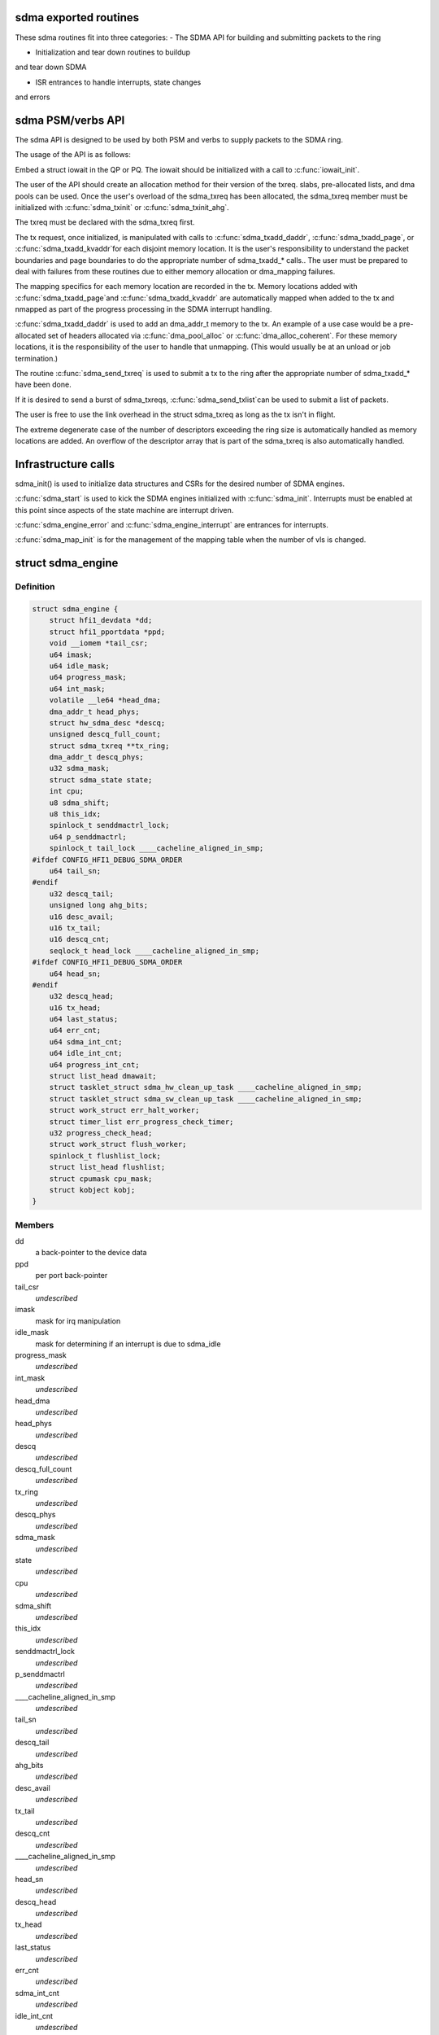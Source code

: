 .. -*- coding: utf-8; mode: rst -*-
.. src-file: drivers/infiniband/hw/hfi1/sdma.h

.. _`sdma-exported-routines`:

sdma exported routines
======================

These sdma routines fit into three categories:
- The SDMA API for building and submitting packets
to the ring

- Initialization and tear down routines to buildup
and tear down SDMA

- ISR entrances to handle interrupts, state changes
and errors

.. _`sdma-psm-verbs-api`:

sdma PSM/verbs API
==================

The sdma API is designed to be used by both PSM
and verbs to supply packets to the SDMA ring.

The usage of the API is as follows:

Embed a struct iowait in the QP or
PQ.  The iowait should be initialized with a
call to \ :c:func:`iowait_init`\ .

The user of the API should create an allocation method
for their version of the txreq. slabs, pre-allocated lists,
and dma pools can be used.  Once the user's overload of
the sdma_txreq has been allocated, the sdma_txreq member
must be initialized with \ :c:func:`sdma_txinit`\  or \ :c:func:`sdma_txinit_ahg`\ .

The txreq must be declared with the sdma_txreq first.

The tx request, once initialized,  is manipulated with calls to
\ :c:func:`sdma_txadd_daddr`\ , \ :c:func:`sdma_txadd_page`\ , or \ :c:func:`sdma_txadd_kvaddr`\ 
for each disjoint memory location.  It is the user's responsibility
to understand the packet boundaries and page boundaries to do the
appropriate number of sdma_txadd\_\* calls..  The user
must be prepared to deal with failures from these routines due to
either memory allocation or dma_mapping failures.

The mapping specifics for each memory location are recorded
in the tx. Memory locations added with \ :c:func:`sdma_txadd_page`\ 
and \ :c:func:`sdma_txadd_kvaddr`\  are automatically mapped when added
to the tx and nmapped as part of the progress processing in the
SDMA interrupt handling.

\ :c:func:`sdma_txadd_daddr`\  is used to add an dma_addr_t memory to the
tx.   An example of a use case would be a pre-allocated
set of headers allocated via \ :c:func:`dma_pool_alloc`\  or
\ :c:func:`dma_alloc_coherent`\ .  For these memory locations, it
is the responsibility of the user to handle that unmapping.
(This would usually be at an unload or job termination.)

The routine \ :c:func:`sdma_send_txreq`\  is used to submit
a tx to the ring after the appropriate number of
sdma_txadd\_\* have been done.

If it is desired to send a burst of sdma_txreqs, \ :c:func:`sdma_send_txlist`\ 
can be used to submit a list of packets.

The user is free to use the link overhead in the struct sdma_txreq as
long as the tx isn't in flight.

The extreme degenerate case of the number of descriptors
exceeding the ring size is automatically handled as
memory locations are added.  An overflow of the descriptor
array that is part of the sdma_txreq is also automatically
handled.

.. _`infrastructure-calls`:

Infrastructure calls
====================

sdma_init() is used to initialize data structures and
CSRs for the desired number of SDMA engines.

\ :c:func:`sdma_start`\  is used to kick the SDMA engines initialized
with \ :c:func:`sdma_init`\ .   Interrupts must be enabled at this
point since aspects of the state machine are interrupt
driven.

\ :c:func:`sdma_engine_error`\  and \ :c:func:`sdma_engine_interrupt`\  are
entrances for interrupts.

\ :c:func:`sdma_map_init`\  is for the management of the mapping
table when the number of vls is changed.

.. _`sdma_engine`:

struct sdma_engine
==================

.. c:type:: struct sdma_engine

    Data pertaining to each SDMA engine.

.. _`sdma_engine.definition`:

Definition
----------

.. code-block:: c

    struct sdma_engine {
        struct hfi1_devdata *dd;
        struct hfi1_pportdata *ppd;
        void __iomem *tail_csr;
        u64 imask;
        u64 idle_mask;
        u64 progress_mask;
        u64 int_mask;
        volatile __le64 *head_dma;
        dma_addr_t head_phys;
        struct hw_sdma_desc *descq;
        unsigned descq_full_count;
        struct sdma_txreq **tx_ring;
        dma_addr_t descq_phys;
        u32 sdma_mask;
        struct sdma_state state;
        int cpu;
        u8 sdma_shift;
        u8 this_idx;
        spinlock_t senddmactrl_lock;
        u64 p_senddmactrl;
        spinlock_t tail_lock ____cacheline_aligned_in_smp;
    #ifdef CONFIG_HFI1_DEBUG_SDMA_ORDER
        u64 tail_sn;
    #endif
        u32 descq_tail;
        unsigned long ahg_bits;
        u16 desc_avail;
        u16 tx_tail;
        u16 descq_cnt;
        seqlock_t head_lock ____cacheline_aligned_in_smp;
    #ifdef CONFIG_HFI1_DEBUG_SDMA_ORDER
        u64 head_sn;
    #endif
        u32 descq_head;
        u16 tx_head;
        u64 last_status;
        u64 err_cnt;
        u64 sdma_int_cnt;
        u64 idle_int_cnt;
        u64 progress_int_cnt;
        struct list_head dmawait;
        struct tasklet_struct sdma_hw_clean_up_task ____cacheline_aligned_in_smp;
        struct tasklet_struct sdma_sw_clean_up_task ____cacheline_aligned_in_smp;
        struct work_struct err_halt_worker;
        struct timer_list err_progress_check_timer;
        u32 progress_check_head;
        struct work_struct flush_worker;
        spinlock_t flushlist_lock;
        struct list_head flushlist;
        struct cpumask cpu_mask;
        struct kobject kobj;
    }

.. _`sdma_engine.members`:

Members
-------

dd
    a back-pointer to the device data

ppd
    per port back-pointer

tail_csr
    *undescribed*

imask
    mask for irq manipulation

idle_mask
    mask for determining if an interrupt is due to sdma_idle

progress_mask
    *undescribed*

int_mask
    *undescribed*

head_dma
    *undescribed*

head_phys
    *undescribed*

descq
    *undescribed*

descq_full_count
    *undescribed*

tx_ring
    *undescribed*

descq_phys
    *undescribed*

sdma_mask
    *undescribed*

state
    *undescribed*

cpu
    *undescribed*

sdma_shift
    *undescribed*

this_idx
    *undescribed*

senddmactrl_lock
    *undescribed*

p_senddmactrl
    *undescribed*

____cacheline_aligned_in_smp
    *undescribed*

tail_sn
    *undescribed*

descq_tail
    *undescribed*

ahg_bits
    *undescribed*

desc_avail
    *undescribed*

tx_tail
    *undescribed*

descq_cnt
    *undescribed*

____cacheline_aligned_in_smp
    *undescribed*

head_sn
    *undescribed*

descq_head
    *undescribed*

tx_head
    *undescribed*

last_status
    *undescribed*

err_cnt
    *undescribed*

sdma_int_cnt
    *undescribed*

idle_int_cnt
    *undescribed*

progress_int_cnt
    *undescribed*

dmawait
    *undescribed*

____cacheline_aligned_in_smp
    *undescribed*

____cacheline_aligned_in_smp
    *undescribed*

err_halt_worker
    *undescribed*

err_progress_check_timer
    *undescribed*

progress_check_head
    *undescribed*

flush_worker
    *undescribed*

flushlist_lock
    *undescribed*

flushlist
    *undescribed*

cpu_mask
    *undescribed*

kobj
    *undescribed*

.. _`sdma_engine.description`:

Description
-----------

This structure has the state for each sdma_engine.

Accessing to non public fields are not supported
since the private members are subject to change.

.. _`sdma_empty`:

sdma_empty
==========

.. c:function:: int sdma_empty(struct sdma_engine *sde)

    idle engine test

    :param struct sdma_engine \*sde:
        *undescribed*

.. _`sdma_empty.description`:

Description
-----------

Currently used by verbs as a latency optimization.

.. _`sdma_empty.return`:

Return
------

1 - empty, 0 - non-empty

.. _`sdma_running`:

sdma_running
============

.. c:function:: int sdma_running(struct sdma_engine *engine)

    state suitability test

    :param struct sdma_engine \*engine:
        sdma engine

.. _`sdma_running.description`:

Description
-----------

sdma_running probes the internal state to determine if it is suitable
for submitting packets.

.. _`sdma_running.return`:

Return
------

1 - ok to submit, 0 - not ok to submit

.. _`sdma_txinit_ahg`:

sdma_txinit_ahg
===============

.. c:function:: int sdma_txinit_ahg(struct sdma_txreq *tx, u16 flags, u16 tlen, u8 ahg_entry, u8 num_ahg, u32 *ahg, u8 ahg_hlen, void (*cb)(struct sdma_txreq *, int))

    initialize an sdma_txreq struct with AHG

    :param struct sdma_txreq \*tx:
        tx request to initialize

    :param u16 flags:
        flags to key last descriptor additions

    :param u16 tlen:
        total packet length (pbc + headers + data)

    :param u8 ahg_entry:
        ahg entry to use  (0 - 31)

    :param u8 num_ahg:
        ahg descriptor for first descriptor (0 - 9)

    :param u32 \*ahg:
        array of AHG descriptors (up to 9 entries)

    :param u8 ahg_hlen:
        number of bytes from ASIC entry to use

    :param void (\*cb)(struct sdma_txreq \*, int):
        callback

.. _`sdma_txinit_ahg.description`:

Description
-----------

The allocation of the sdma_txreq and it enclosing structure is user
dependent.  This routine must be called to initialize the user independent
fields.

The currently supported flags are SDMA_TXREQ_F_URGENT,
SDMA_TXREQ_F_AHG_COPY, and SDMA_TXREQ_F_USE_AHG.

SDMA_TXREQ_F_URGENT is used for latency sensitive situations where the
completion is desired as soon as possible.

SDMA_TXREQ_F_AHG_COPY causes the header in the first descriptor to be
copied to chip entry. SDMA_TXREQ_F_USE_AHG causes the code to add in
the AHG descriptors into the first 1 to 3 descriptors.

Completions of submitted requests can be gotten on selected
txreqs by giving a completion routine callback to \ :c:func:`sdma_txinit`\  or
\ :c:func:`sdma_txinit_ahg`\ .  The environment in which the callback runs
can be from an ISR, a tasklet, or a thread, so no sleeping
kernel routines can be used.   Aspects of the sdma ring may
be locked so care should be taken with locking.

The callback pointer can be NULL to avoid any callback for the packet
being submitted. The callback will be provided this tx, a status, and a flag.

The status will be one of SDMA_TXREQ_S_OK, SDMA_TXREQ_S_SENDERROR,
SDMA_TXREQ_S_ABORTED, or SDMA_TXREQ_S_SHUTDOWN.

The flag, if the is the iowait had been used, indicates the iowait
sdma_busy count has reached zero.

user data portion of tlen should be precise.   The sdma_txadd\_\* entrances
will pad with a descriptor references 1 - 3 bytes when the number of bytes
specified in tlen have been supplied to the sdma_txreq.

ahg_hlen is used to determine the number of on-chip entry bytes to
use as the header.   This is for cases where the stored header is
larger than the header to be used in a packet.  This is typical
for verbs where an RDMA_WRITE_FIRST is larger than the packet in
and RDMA_WRITE_MIDDLE.

.. _`sdma_txinit`:

sdma_txinit
===========

.. c:function:: int sdma_txinit(struct sdma_txreq *tx, u16 flags, u16 tlen, void (*cb)(struct sdma_txreq *, int))

    initialize an sdma_txreq struct (no AHG)

    :param struct sdma_txreq \*tx:
        tx request to initialize

    :param u16 flags:
        flags to key last descriptor additions

    :param u16 tlen:
        total packet length (pbc + headers + data)

    :param void (\*cb)(struct sdma_txreq \*, int):
        callback pointer

.. _`sdma_txinit.description`:

Description
-----------

The allocation of the sdma_txreq and it enclosing structure is user
dependent.  This routine must be called to initialize the user
independent fields.

The currently supported flags is SDMA_TXREQ_F_URGENT.

SDMA_TXREQ_F_URGENT is used for latency sensitive situations where the
completion is desired as soon as possible.

Completions of submitted requests can be gotten on selected
txreqs by giving a completion routine callback to \ :c:func:`sdma_txinit`\  or
\ :c:func:`sdma_txinit_ahg`\ .  The environment in which the callback runs
can be from an ISR, a tasklet, or a thread, so no sleeping
kernel routines can be used.   The head size of the sdma ring may
be locked so care should be taken with locking.

The callback pointer can be NULL to avoid any callback for the packet
being submitted.

The callback, if non-NULL,  will be provided this tx and a status.  The
status will be one of SDMA_TXREQ_S_OK, SDMA_TXREQ_S_SENDERROR,
SDMA_TXREQ_S_ABORTED, or SDMA_TXREQ_S_SHUTDOWN.

.. _`sdma_txadd_page`:

sdma_txadd_page
===============

.. c:function:: int sdma_txadd_page(struct hfi1_devdata *dd, struct sdma_txreq *tx, struct page *page, unsigned long offset, u16 len)

    add a page to the sdma_txreq

    :param struct hfi1_devdata \*dd:
        the device to use for mapping

    :param struct sdma_txreq \*tx:
        tx request to which the page is added

    :param struct page \*page:
        page to map

    :param unsigned long offset:
        offset within the page

    :param u16 len:
        length in bytes

.. _`sdma_txadd_page.description`:

Description
-----------

This is used to add a page/offset/length descriptor.

The mapping/unmapping of the page/offset/len is automatically handled.

.. _`sdma_txadd_page.return`:

Return
------

0 - success, -ENOSPC - mapping fail, -ENOMEM - couldn't
extend/coalesce descriptor array

.. _`sdma_txadd_daddr`:

sdma_txadd_daddr
================

.. c:function:: int sdma_txadd_daddr(struct hfi1_devdata *dd, struct sdma_txreq *tx, dma_addr_t addr, u16 len)

    add a dma address to the sdma_txreq

    :param struct hfi1_devdata \*dd:
        the device to use for mapping

    :param struct sdma_txreq \*tx:
        sdma_txreq to which the page is added

    :param dma_addr_t addr:
        dma address mapped by caller

    :param u16 len:
        length in bytes

.. _`sdma_txadd_daddr.description`:

Description
-----------

This is used to add a descriptor for memory that is already dma mapped.

In this case, there is no unmapping as part of the progress processing for
this memory location.

.. _`sdma_txadd_daddr.return`:

Return
------

0 - success, -ENOMEM - couldn't extend descriptor array

.. _`sdma_txadd_kvaddr`:

sdma_txadd_kvaddr
=================

.. c:function:: int sdma_txadd_kvaddr(struct hfi1_devdata *dd, struct sdma_txreq *tx, void *kvaddr, u16 len)

    add a kernel virtual address to sdma_txreq

    :param struct hfi1_devdata \*dd:
        the device to use for mapping

    :param struct sdma_txreq \*tx:
        sdma_txreq to which the page is added

    :param void \*kvaddr:
        the kernel virtual address

    :param u16 len:
        length in bytes

.. _`sdma_txadd_kvaddr.description`:

Description
-----------

This is used to add a descriptor referenced by the indicated kvaddr and
len.

The mapping/unmapping of the kvaddr and len is automatically handled.

.. _`sdma_txadd_kvaddr.return`:

Return
------

0 - success, -ENOSPC - mapping fail, -ENOMEM - couldn't extend/coalesce
descriptor array

.. _`sdma_build_ahg_descriptor`:

sdma_build_ahg_descriptor
=========================

.. c:function:: u32 sdma_build_ahg_descriptor(u16 data, u8 dwindex, u8 startbit, u8 bits)

    build ahg descriptor \ ``data``\  \ ``dwindex``\  \ ``startbit``\  \ ``bits``\ 

    :param u16 data:
        *undescribed*

    :param u8 dwindex:
        *undescribed*

    :param u8 startbit:
        *undescribed*

    :param u8 bits:
        *undescribed*

.. _`sdma_build_ahg_descriptor.description`:

Description
-----------

Build and return a 32 bit descriptor.

.. _`sdma_progress`:

sdma_progress
=============

.. c:function:: unsigned sdma_progress(struct sdma_engine *sde, unsigned seq, struct sdma_txreq *tx)

    use seq number of detect head progress

    :param struct sdma_engine \*sde:
        sdma_engine to check

    :param unsigned seq:
        base seq count

    :param struct sdma_txreq \*tx:
        txreq for which we need to check descriptor availability

.. _`sdma_progress.description`:

Description
-----------

This is used in the appropriate spot in the sleep routine
to check for potential ring progress.  This routine gets the
seqcount before queuing the iowait structure for progress.

If the seqcount indicates that progress needs to be checked,
re-submission is detected by checking whether the descriptor
queue has enough descriptor for the txreq.

.. _`sdma_iowait_schedule`:

sdma_iowait_schedule
====================

.. c:function:: void sdma_iowait_schedule(struct sdma_engine *sde, struct iowait *wait)

    initialize wait structure

    :param struct sdma_engine \*sde:
        sdma_engine to schedule

    :param struct iowait \*wait:
        wait struct to schedule

.. _`sdma_iowait_schedule.description`:

Description
-----------

This function initializes the iowait
structure embedded in the QP or PQ.

.. _`sdma_map_elem`:

struct sdma_map_elem
====================

.. c:type:: struct sdma_map_elem

    mapping for a vl \ ``mask``\  - selector mask \ ``sde``\  - array of engines for this vl

.. _`sdma_map_elem.definition`:

Definition
----------

.. code-block:: c

    struct sdma_map_elem {
        u32 mask;
        struct sdma_engine *sde[0];
    }

.. _`sdma_map_elem.members`:

Members
-------

mask
    *undescribed*

sde
    *undescribed*

.. _`sdma_map_elem.description`:

Description
-----------

The mask is used to "mod" the selector
to produce index into the trailing
array of sdes.

.. _`sdma_vl_map`:

struct sdma_vl_map
==================

.. c:type:: struct sdma_vl_map

    mapping for a vl \ ``engine_to_vl``\  - map of an engine to a vl \ ``list``\  - rcu head for free callback \ ``mask``\  - vl mask to "mod" the vl to produce an index to map array \ ``actual_vls``\  - number of vls \ ``vls``\  - number of vls rounded to next power of 2 \ ``map``\  - array of sdma_map_elem entries

.. _`sdma_vl_map.definition`:

Definition
----------

.. code-block:: c

    struct sdma_vl_map {
        s8 engine_to_vl[TXE_NUM_SDMA_ENGINES];
        struct rcu_head list;
        u32 mask;
        u8 actual_vls;
        u8 vls;
        struct sdma_map_elem *map[0];
    }

.. _`sdma_vl_map.members`:

Members
-------

engine_to_vl
    *undescribed*

list
    *undescribed*

mask
    *undescribed*

actual_vls
    *undescribed*

vls
    *undescribed*

map
    *undescribed*

.. _`sdma_vl_map.description`:

Description
-----------

This is the parent mapping structure.  The trailing
members of the struct point to sdma_map_elem entries, which
in turn point to an array of sde's for that vl.

.. _`sdma_engine_progress_schedule`:

sdma_engine_progress_schedule
=============================

.. c:function:: void sdma_engine_progress_schedule(struct sdma_engine *sde)

    schedule progress on engine

    :param struct sdma_engine \*sde:
        sdma_engine to schedule progress

.. _`sdma_engine_progress_schedule.description`:

Description
-----------

This is the fast path.

.. This file was automatic generated / don't edit.

